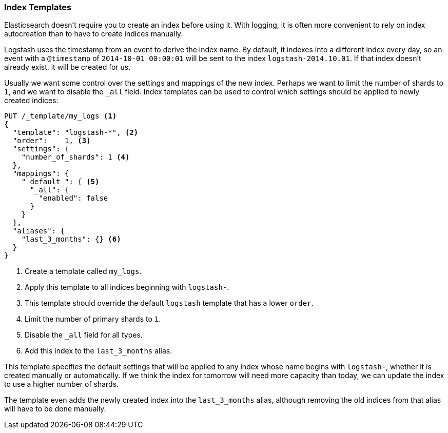 [[index-templates]]
=== Index Templates

Elasticsearch doesn't require you to create an index before using it.((("index templates")))((("scaling", "index templates and")))  With
logging, it is often more convenient to rely on index autocreation than to
have to create indices manually.

Logstash uses the timestamp((("Logstash")))((("timestamps", "use by Logtech to create index names"))) from an event to derive the index name.  By
default, it indexes into a different index every day, so an event with a
`@timestamp` of `2014-10-01 00:00:01` will be sent to the index
`logstash-2014.10.01`.  If that index doesn't already exist, it will be
created for us.

Usually we want some control over the settings and mappings of the new index.
Perhaps we want to limit the number of shards to `1`, and we want to disable the
`_all` field.  Index templates can be used to control which settings should be
applied to newly created indices:

[source,json]
-------------------------
PUT /_template/my_logs <1>
{
  "template": "logstash-*", <2>
  "order":    1, <3>
  "settings": {
    "number_of_shards": 1 <4>
  },
  "mappings": {
    "_default_": { <5>
      "_all": {
        "enabled": false
      }
    }
  },
  "aliases": {
    "last_3_months": {} <6>
  }
}
-------------------------
<1> Create a template called `my_logs`.
<2> Apply this template to all indices beginning with `logstash-`.
<3> This template should override the default `logstash` template that has
    a lower `order`.
<4> Limit the number of primary shards to `1`.
<5> Disable the `_all` field for all types.
<6> Add this index to the `last_3_months` alias.

This template specifies the default settings that will be applied to any index
whose name begins with `logstash-`, whether it is created manually or
automatically. If we think the index for tomorrow will need more capacity than
today, we can update the index to use a higher number of shards.

The template even adds the newly created index into the `last_3_months` alias, although
removing the old indices from that alias will have to be done manually.
